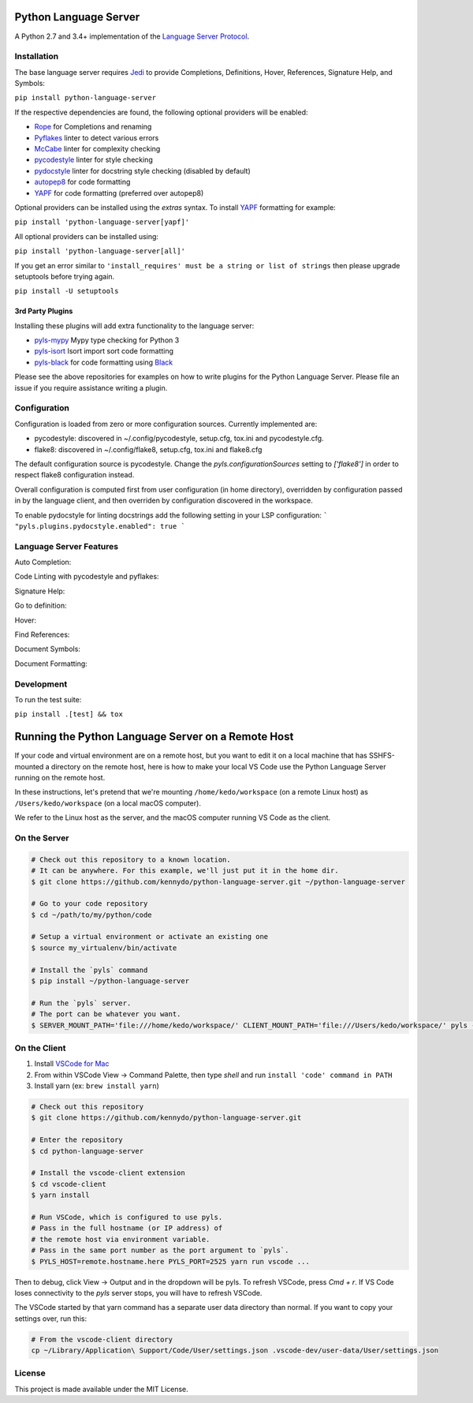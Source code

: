 Python Language Server
======================

.. image:: https://circleci.com/gh/palantir/python-language-server.svg?style=shield
    :target: https://circleci.com/gh/palantir/python-language-server

.. image:: https://ci.appveyor.com/api/projects/status/mdacv6fnif7wonl0?svg=true
    :target: https://ci.appveyor.com/project/gatesn/python-language-server

.. image:: https://img.shields.io/github/license/palantir/python-language-server.svg
     :target: https://github.com/palantir/python-language-server/blob/master/LICENSE

A Python 2.7 and 3.4+ implementation of the `Language Server Protocol`_.

Installation
------------

The base language server requires Jedi_ to provide Completions, Definitions, Hover, References, Signature Help, and
Symbols:

``pip install python-language-server``

If the respective dependencies are found, the following optional providers will be enabled:

* Rope_ for Completions and renaming
* Pyflakes_ linter to detect various errors
* McCabe_ linter for complexity checking
* pycodestyle_ linter for style checking
* pydocstyle_ linter for docstring style checking (disabled by default)
* autopep8_ for code formatting
* YAPF_ for code formatting (preferred over autopep8)

Optional providers can be installed using the `extras` syntax. To install YAPF_ formatting for example:

``pip install 'python-language-server[yapf]'``

All optional providers can be installed using:

``pip install 'python-language-server[all]'``

If you get an error similar to ``'install_requires' must be a string or list of strings`` then please upgrade setuptools before trying again.

``pip install -U setuptools``

3rd Party Plugins
~~~~~~~~~~~~~~~~~
Installing these plugins will add extra functionality to the language server:

* pyls-mypy_ Mypy type checking for Python 3
* pyls-isort_ Isort import sort code formatting
* pyls-black_ for code formatting using Black_

Please see the above repositories for examples on how to write plugins for the Python Language Server. Please file an
issue if you require assistance writing a plugin.

Configuration
-------------

Configuration is loaded from zero or more configuration sources. Currently implemented are:

* pycodestyle: discovered in ~/.config/pycodestyle, setup.cfg, tox.ini and pycodestyle.cfg.
* flake8: discovered in ~/.config/flake8, setup.cfg, tox.ini and flake8.cfg

The default configuration source is pycodestyle. Change the `pyls.configurationSources` setting to `['flake8']` in
order to respect flake8 configuration instead.

Overall configuration is computed first from user configuration (in home directory), overridden by configuration
passed in by the language client, and then overriden by configuration discovered in the workspace.

To enable pydocstyle for linting docstrings add the following setting in your LSP configuration:
```
"pyls.plugins.pydocstyle.enabled": true
```

Language Server Features
------------------------

Auto Completion:

.. image:: https://raw.githubusercontent.com/palantir/python-language-server/develop/resources/auto-complete.gif

Code Linting with pycodestyle and pyflakes:

.. image:: https://raw.githubusercontent.com/palantir/python-language-server/develop/resources/linting.gif

Signature Help:

.. image:: https://raw.githubusercontent.com/palantir/python-language-server/develop/resources/signature-help.gif

Go to definition:

.. image:: https://raw.githubusercontent.com/palantir/python-language-server/develop/resources/goto-definition.gif

Hover:

.. image:: https://raw.githubusercontent.com/palantir/python-language-server/develop/resources/hover.gif

Find References:

.. image:: https://raw.githubusercontent.com/palantir/python-language-server/develop/resources/references.gif

Document Symbols:

.. image:: https://raw.githubusercontent.com/palantir/python-language-server/develop/resources/document-symbols.gif

Document Formatting:

.. image:: https://raw.githubusercontent.com/palantir/python-language-server/develop/resources/document-format.gif

Development
-----------

To run the test suite:

``pip install .[test] && tox``

Running the Python Language Server on a Remote Host
===================================================

If your code and virtual environment are on a remote host, but you want to edit it on a local machine that has SSHFS-mounted a directory on the remote host, here is how to make your local VS Code use the Python Language Server running on the remote host.

In these instructions, let's pretend that we're mounting ``/home/kedo/workspace`` (on a remote Linux host) as ``/Users/kedo/workspace`` (on a local macOS computer).

We refer to the Linux host as the server, and the macOS computer running VS Code as the client.

On the Server
-------------

.. code-block:: bash

    # Check out this repository to a known location.
    # It can be anywhere. For this example, we'll just put it in the home dir.
    $ git clone https://github.com/kennydo/python-language-server.git ~/python-language-server

    # Go to your code repository
    $ cd ~/path/to/my/python/code

    # Setup a virtual environment or activate an existing one
    $ source my_virtualenv/bin/activate

    # Install the `pyls` command
    $ pip install ~/python-language-server

    # Run the `pyls` server.
    # The port can be whatever you want.
    $ SERVER_MOUNT_PATH='file:///home/kedo/workspace/' CLIENT_MOUNT_PATH='file:///Users/kedo/workspace/' pyls --host 0.0.0.0 --port 2525 --tcp

On the Client
-------------

1. Install `VSCode for Mac <http://code.visualstudio.com/docs/?dv=osx>`_
2. From within VSCode View -> Command Palette, then type *shell* and run ``install 'code' command in PATH``
3. Install yarn (ex: ``brew install yarn``)

.. code-block:: bash

    # Check out this repository
    $ git clone https://github.com/kennydo/python-language-server.git

    # Enter the repository
    $ cd python-language-server

    # Install the vscode-client extension
    $ cd vscode-client
    $ yarn install

    # Run VSCode, which is configured to use pyls.
    # Pass in the full hostname (or IP address) of
    # the remote host via environment variable.
    # Pass in the same port number as the port argument to `pyls`.
    $ PYLS_HOST=remote.hostname.here PYLS_PORT=2525 yarn run vscode ...

Then to debug, click View -> Output and in the dropdown will be pyls.
To refresh VSCode, press `Cmd + r`.
If VS Code loses connectivity to the `pyls` server stops, you will have to refresh VSCode.

The VSCode started by that yarn command has a separate user data directory than normal.
If you want to copy your settings over, run this:

.. code-block:: bash

    # From the vscode-client directory
    cp ~/Library/Application\ Support/Code/User/settings.json .vscode-dev/user-data/User/settings.json

License
-------

This project is made available under the MIT License.

.. _Language Server Protocol: https://github.com/Microsoft/language-server-protocol
.. _Jedi: https://github.com/davidhalter/jedi
.. _Rope: https://github.com/python-rope/rope
.. _Pyflakes: https://github.com/PyCQA/pyflakes
.. _McCabe: https://github.com/PyCQA/mccabe
.. _pycodestyle: https://github.com/PyCQA/pycodestyle
.. _pydocstyle: https://github.com/PyCQA/pydocstyle
.. _YAPF: https://github.com/google/yapf
.. _autopep8: https://github.com/hhatto/autopep8
.. _pyls-mypy: https://github.com/tomv564/pyls-mypy
.. _pyls-isort: https://github.com/paradoxxxzero/pyls-isort
.. _pyls-black: https://github.com/rupert/pyls-black
.. _Black: https://github.com/ambv/black
